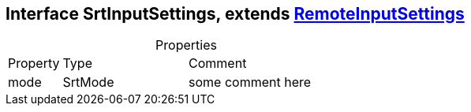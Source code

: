 == Interface SrtInputSettings, extends xref:RemoteInputSettings.adoc[RemoteInputSettings]
:table-caption!:
:example-caption!:
.Properties
[cols="15%,35%, 50%"]
|===
|Property |Type |Comment
|mode | SrtMode
| some comment here
|===